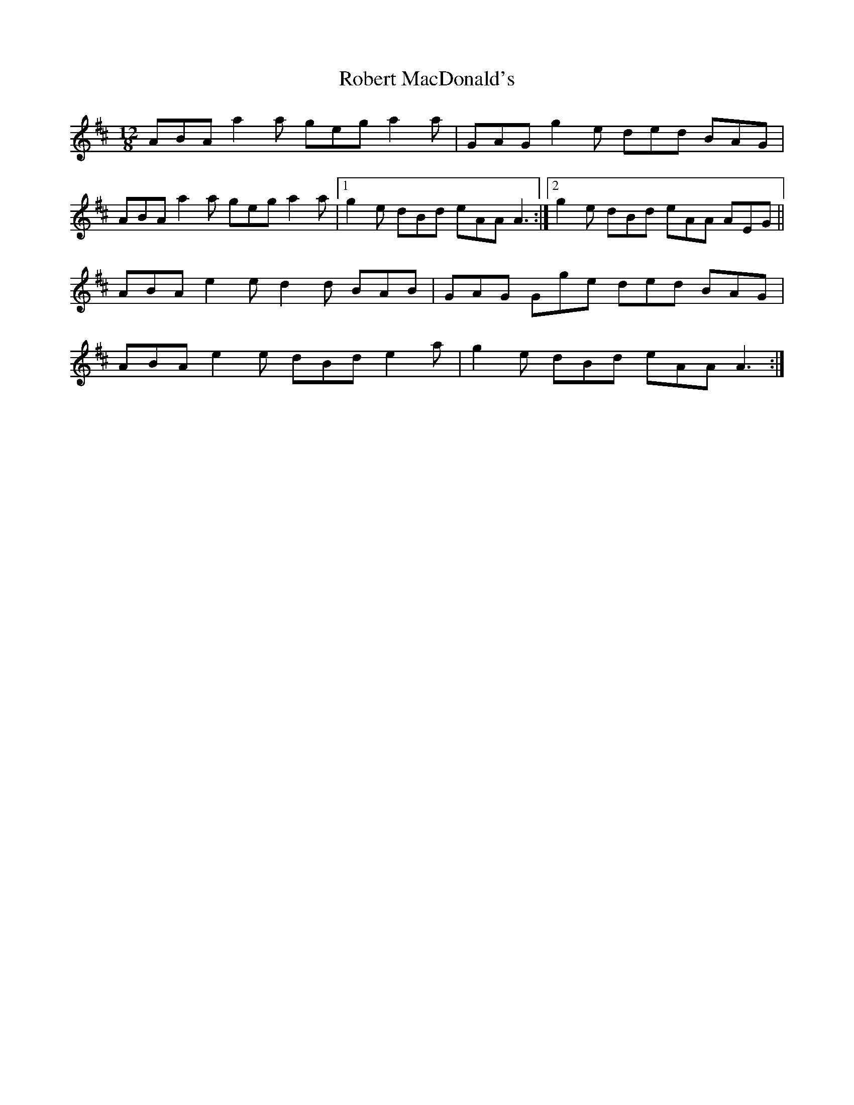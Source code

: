 X: 34874
T: Robert MacDonald's
R: slide
M: 12/8
K: Amixolydian
ABA a2a geg a2a|GAG g2e ded BAG|
ABA a2a geg a2a|1 g2e dBd eAA A3:|2 g2e dBd eAA AEG||
ABA e2e d2d BAB|GAG Gge ded BAG|
ABA e2e dBd e2a|g2e dBd eAA A3:|

